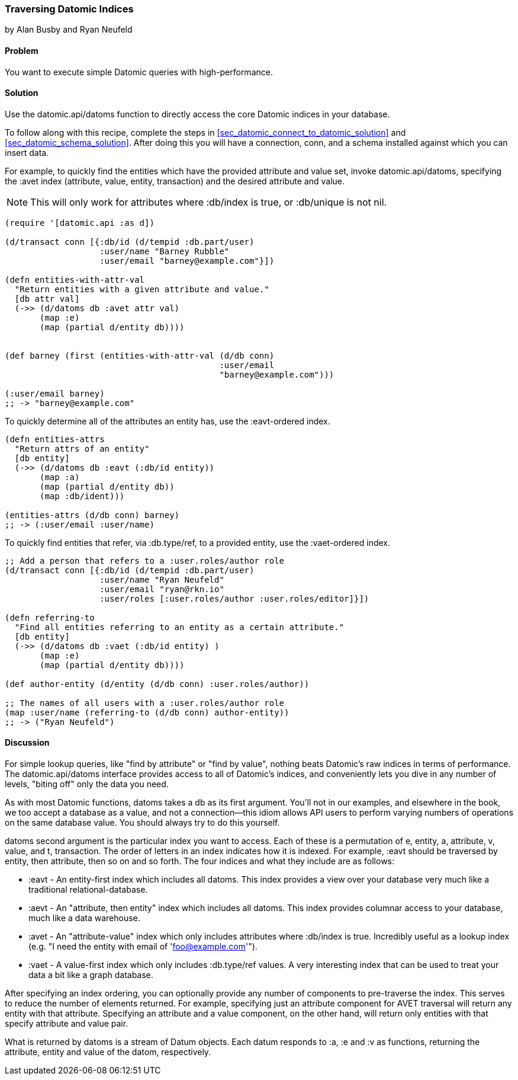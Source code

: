 === Traversing Datomic Indices
[role="byline"]
by Alan Busby and Ryan Neufeld

==== Problem

You want to execute simple Datomic queries with high-performance.

==== Solution

Use the +datomic.api/datoms+ function to directly access the core
Datomic indices in your database.

To follow along with this recipe, complete the steps in
<<sec_datomic_connect_to_datomic_solution>> and
<<sec_datomic_schema_solution>>. After doing this you will have a
connection, +conn+, and a schema installed against which you can
insert data.

For example, to quickly find the entities which have the provided attribute and
value set, invoke +datomic.api/datoms+, specifying the +:avet+ index
(attribute, value, entity, transaction) and the desired attribute and
value.

[NOTE]
====
This will only work for attributes where +:db/index+ is true, or
+:db/unique+ is not nil.
====

[source,clojure]
----
(require '[datomic.api :as d])

(d/transact conn [{:db/id (d/tempid :db.part/user)
                   :user/name "Barney Rubble"
                   :user/email "barney@example.com"}])

(defn entities-with-attr-val
  "Return entities with a given attribute and value."
  [db attr val]
  (->> (d/datoms db :avet attr val)
       (map :e)
       (map (partial d/entity db))))


(def barney (first (entities-with-attr-val (d/db conn)
                                           :user/email
                                           "barney@example.com")))

(:user/email barney)
;; -> "barney@example.com"

----

To quickly determine all of the attributes an entity has, use the
+:eavt+-ordered index.

[source,clojure]
----
(defn entities-attrs
  "Return attrs of an entity"
  [db entity]
  (->> (d/datoms db :eavt (:db/id entity))
       (map :a)
       (map (partial d/entity db))
       (map :db/ident)))

(entities-attrs (d/db conn) barney)
;; -> (:user/email :user/name)
----

To quickly find entities that refer, via +:db.type/ref+, to a provided
entity, use the +:vaet+-ordered index.

[source,clojure]
----
;; Add a person that refers to a :user.roles/author role
(d/transact conn [{:db/id (d/tempid :db.part/user)
                   :user/name "Ryan Neufeld"
                   :user/email "ryan@rkn.io"
                   :user/roles [:user.roles/author :user.roles/editor]}])

(defn referring-to
  "Find all entities referring to an entity as a certain attribute."
  [db entity]
  (->> (d/datoms db :vaet (:db/id entity) )
       (map :e)
       (map (partial d/entity db))))

(def author-entity (d/entity (d/db conn) :user.roles/author))

;; The names of all users with a :user.roles/author role
(map :user/name (referring-to (d/db conn) author-entity))
;; -> ("Ryan Neufeld")
----

==== Discussion

For simple lookup queries, like "find by attribute" or "find by
value", nothing beats Datomic's raw indices in terms of performance.
The +datomic.api/datoms+ interface provides access to all of Datomic's
indices, and conveniently lets you dive in any number of levels,
"biting off" only the data you need.

As with most Datomic functions, +datoms+ takes a +db+ as its first
argument. You'll not in our examples, and elsewhere in the book, we
too accept a database as a value, and not a connection--this idiom
allows API users to perform varying numbers of operations on the same
database value. You should always try to do this yourself.

+datoms+ second argument is the particular index you want to access.
Each of these is a permutation of e, entity, a, attribute, v, value,
and t, transaction. The order of letters in an index indicates how it
is indexed. For example, +:eavt+ should be traversed by entity, then
attribute, then so on and so forth. The four indices and what they
include are as follows:

* +:eavt+ - An entity-first index which includes all datoms. This
  index provides a view over your database very much like a
  traditional relational-database.
* +:aevt+ - An "attribute, then entity" index which includes all datoms. This
  index provides columnar access to your database, much like a data
  warehouse.
* +:avet+ - An "attribute-value" index which only includes attributes
  where +:db/index+ is +true+. Incredibly useful as a lookup index
  (e.g. "I need the entity with email of 'foo@example.com'").
* +:vaet+ - A value-first index which only includes +:db.type/ref+
  values. A very interesting index that can be used to treat your data
  a bit like a graph database.

After specifying an index ordering, you can optionally provide any
number of components to pre-traverse the index. This serves to reduce
the number of elements returned. For example, specifying just an
attribute component for AVET traversal will return any entity with
that attribute. Specifying an attribute and a value component, on the
other hand, will return only entities with that specify attribute and
value pair.

What is returned by +datoms+ is a stream of +Datum+ objects. Each
datum responds to +:a+, +:e+ and +:v+ as functions, returning the
attribute, entity and value of the datom, respectively.
